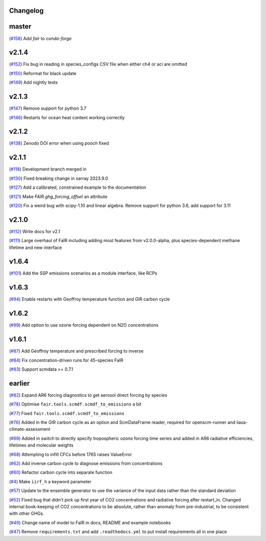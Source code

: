 Changelog
---------

master
------

(`#158 <https://github.com/OMS-NetZero/FAIR/pull/158>`_) Add `fair` to `conda-forge`

v2.1.4
------

(`#152 <https://github.com/OMS-NetZero/FAIR/pull/152>`_) Fix bug in reading in species_configs CSV file when either ch4 or aci are omitted

(`#150 <https://github.com/OMS-NetZero/FAIR/pull/150>`_) Reformat for black update

(`#149 <https://github.com/OMS-NetZero/FAIR/pull/149>`_) Add nightly tests


v2.1.3
------

(`#147 <https://github.com/OMS-NetZero/FAIR/pull/147>`_) Remove support for python 3.7

(`#146 <https://github.com/OMS-NetZero/FAIR/pull/146>`_) Restarts for ocean heat content working correctly

v2.1.2
------

(`#138 <https://github.com/OMS-NetZero/FAIR/pull/138>`_) Zenodo DOI error when using `pooch` fixed

v2.1.1
------

(`#118 <https://github.com/OMS-NetZero/FAIR/pull/118>`_) Development branch merged in

(`#130 <https://github.com/OMS-NetZero/FAIR/issues/130>`_) Fixed breaking change in xarray 2023.9.0

(`#127 <https://github.com/OMS-NetZero/FAIR/pull/127>`_) Add a calibrated, constrained example to the documentation

(`#121 <https://github.com/OMS-NetZero/FAIR/pull/121>`_) Make `FAIR.ghg_forcing_offset` an attribute

(`#120 <https://github.com/OMS-NetZero/FAIR/pull/120>`_) Fix a weird bug with scipy-1.10 and linear algebra. Remove support for python 3.6, add support for 3.11

v2.1.0
------

(`#112 <https://github.com/OMS-NetZero/FAIR/pull/112>`_) Write docs for v2.1

(`#111 <https://github.com/OMS-NetZero/FAIR/pull/111>`_) Large overhaul of FaIR including adding most features from v2.0.0-alpha, plus species-dependent methane lifetime and new interface

v1.6.4
------

(`#101 <https://github.com/OMS-NetZero/FAIR/pull/101>`_) Add the SSP emissions scenarios as a module interface, like RCPs

v1.6.3
------

(`#94 <https://github.com/OMS-NetZero/FAIR/pull/94>`_) Enable restarts with Geoffroy temperature function and GIR carbon cycle

v1.6.2
------

(`#99 <https://github.com/OMS-NetZero/FAIR/pull/99>`_) Add option to use ozone forcing dependent on N2O concentrations

v1.6.1
------

(`#87 <https://github.com/OMS-NetZero/FAIR/pull/87>`_) Add Geoffroy temperature and prescribed forcing to inverse

(`#84 <https://github.com/OMS-NetZero/FAIR/pull/84>`_) Fix concentration-driven runs for 45-species FaIR

(`#83 <https://github.com/OMS-NetZero/FAIR/pull/83>`_) Support scmdata >= 0.7.1

earlier
-------

(`#82 <https://github.com/OMS-NetZero/FAIR/pull/82>`_) Expand AR6 forcing diagnostics to get aerosol direct forcing by species

(`#78 <https://github.com/OMS-NetZero/FAIR/pull/78>`_) Optimise ``fair.tools.scmdf.scmdf_to_emissions`` a bit

(`#77 <https://github.com/OMS-NetZero/FAIR/pull/77>`_) Fixed ``fair.tools.scmdf.scmdf_to_emissions``

(`#76 <https://github.com/OMS-NetZero/FAIR/pull/76>`_) Added in the GIR carbon cycle as an option and ScmDataFrame reader, required for openscm-runner and iiasa-climate-assessment

(`#69 <https://github.com/OMS-NetZero/FAIR/pull/69>`_) Added in switch to directly specify tropospheric ozone forcing time series and added in AR6 radiative efficiencies, lifetimes and molecular weights

(`#68 <https://github.com/OMS-NetZero/FAIR/pull/68>`_) Attempting to infill CFCs before 1765 raises ValueError

(`#62 <https://github.com/OMS-NetZero/FAIR/pull/62>`_) Add inverse carbon cycle to diagnose emissions from concentrations

(`#60 <https://github.com/OMS-NetZero/FAIR/pull/60>`_) Refactor carbon cycle into separate function

(`#4 <https://github.com/OMS-NetZero/FAIR/issues/4>`_) Make ``iirf_h`` a keyword parameter

(`#57 <https://github.com/OMS-NetZero/FAIR/pull/57>`_) Update to the ensemble generator to use the variance of the input data rather than the standard deviation

(`#52 <https://github.com/OMS-NetZero/FAIR/pull/52>`_) Fixed bug that didn't pick up first year of CO2 concentrations and radiative forcing after restart_in. Changed internal book-keeping of CO2 concentrations to be absolute, rather than anomaly from pre-industrial, to be consistent with other GHGs.

(`#49 <https://github.com/OMS-NetZero/FAIR/issues/49>`_) Change name of model to FaIR in docs, README and example notebooks

(`#47 <https://github.com/OMS-NetZero/FAIR/pull/47>`_) Remove ``requirements.txt`` and add ``.readthedocs.yml`` to put install requirements all in one place

